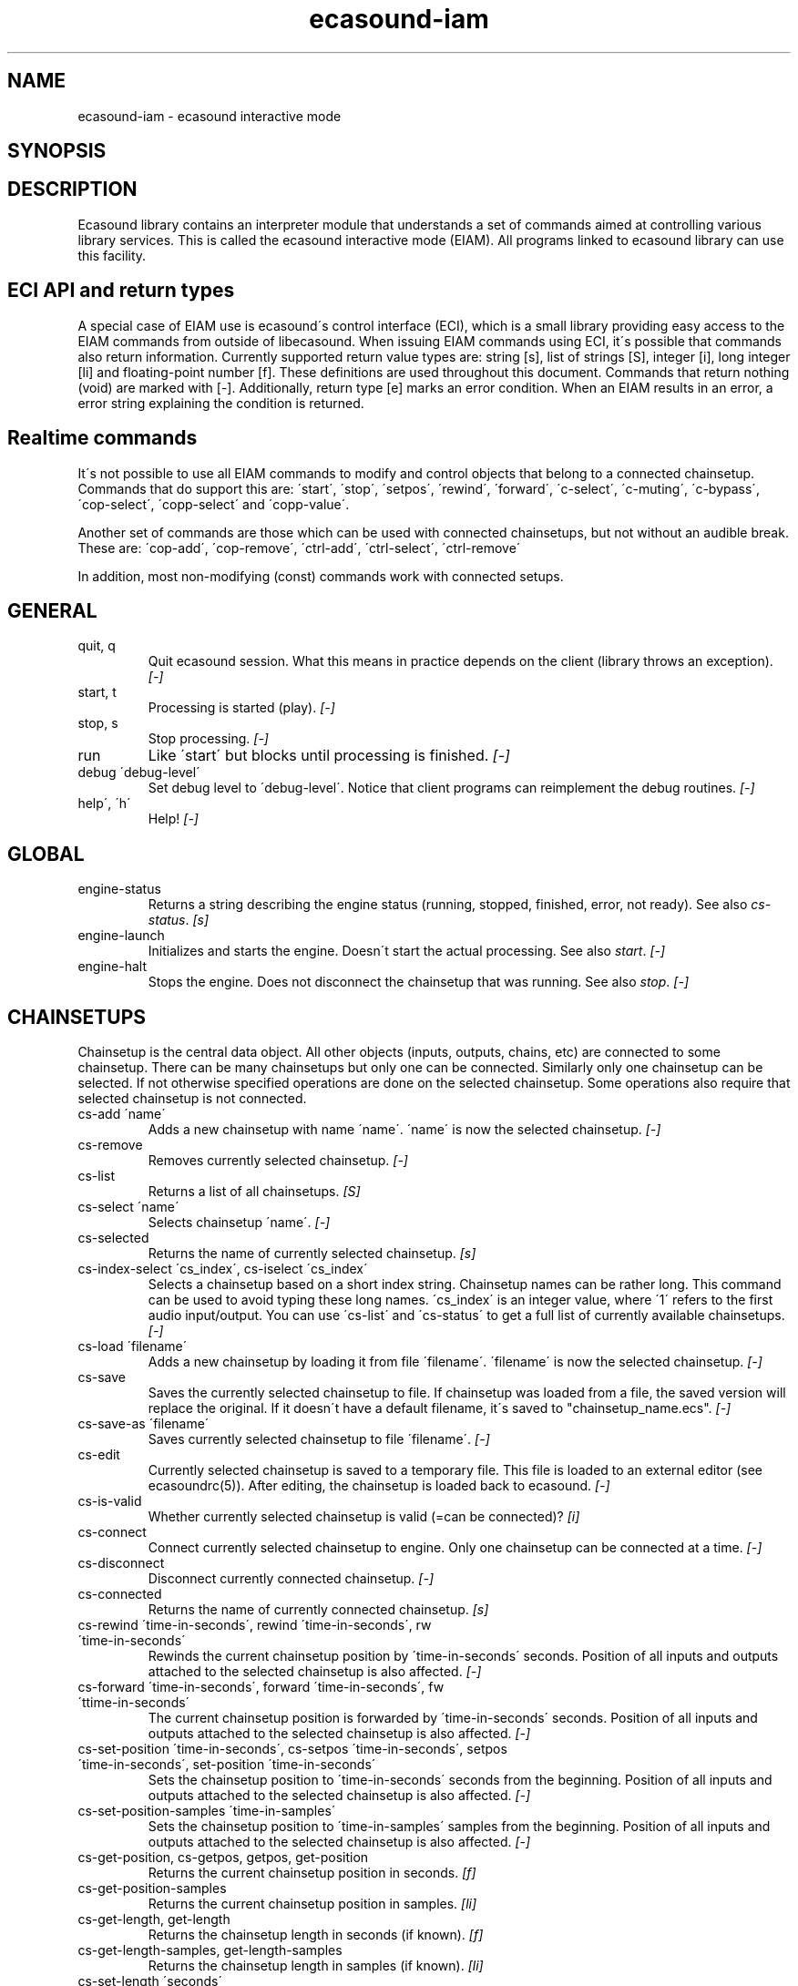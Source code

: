 .TH "ecasound-iam" "1" "14\&.11\&.2004" "" "Multimedia software" 
.PP 
.SH "NAME" 
ecasound-iam \- ecasound interactive mode
.SH "SYNOPSIS" 
.PP 
.SH "DESCRIPTION" 
.PP 
Ecasound library contains an interpreter module that understands 
a set of commands aimed at controlling various library services\&. 
This is called the ecasound interactive mode (EIAM)\&. All programs 
linked to ecasound library can use this facility\&.
.PP 
.SH "ECI API and return types" 
A special case of EIAM use is ecasound\'s control interface (ECI), 
which is a small library providing easy access to the EIAM 
commands from outside of libecasound\&. When issuing EIAM commands using 
ECI, it\'s possible that commands also return information\&. Currently
supported return value types are: string [s], list of strings [S],
integer [i], long integer [li] and floating-point number [f]\&. These
definitions are used throughout this document\&. Commands that return
nothing (void) are marked with [-]\&. Additionally, return type [e]
marks an error condition\&. When an EIAM results in an error, a error 
string explaining the condition is returned\&.
.PP 
.SH "Realtime commands" 
It\'s not possible to use all EIAM commands to modify and control 
objects that belong to a connected chainsetup\&. Commands that
do support this are: \'start\', \'stop\', \'setpos\', \'rewind\', \'forward\',
\'c-select\', \'c-muting\', \'c-bypass\', \'cop-select\', \'copp-select\' 
and \'copp-value\'\&.
.PP 
Another set of commands are those which can be used with connected
chainsetups, but not without an audible break\&. These are: \'cop-add\', 
\'cop-remove\', \'ctrl-add\', \'ctrl-select\', \'ctrl-remove\'
.PP 
In addition, most non-modifying (const) commands work with 
connected setups\&.
.PP 
.SH "GENERAL" 
.IP "quit, q" 
Quit ecasound session\&. What this means in practice depends on the 
client (library throws an exception)\&. \fI[-]\fP
.IP 
.IP "start, t" 
Processing is started (play)\&. \fI[-]\fP
.IP 
.IP "stop, s" 
Stop processing\&. \fI[-]\fP
.IP 
.IP "run" 
Like \'start\' but blocks until processing is finished\&. \fI[-]\fP
.IP 
.IP "debug \'debug-level\'" 
Set debug level to \'debug-level\'\&. Notice that client programs can
reimplement the debug routines\&. \fI[-]\fP
.PP 
.IP "help\', \'h\'" 
Help! \fI[-]\fP
.PP 
.IP 
.SH "GLOBAL" 
.IP 
.PP 
.IP "engine-status" 
Returns a string describing the engine status (running, stopped,
finished, error, not ready)\&. See also \fIcs-status\fP\&. \fI[s]\fP
.PP 
.IP "engine-launch" 
Initializes and starts the engine\&. Doesn\'t start the actual
processing\&. See also \fIstart\fP\&. \fI[-]\fP
.PP 
.IP "engine-halt" 
Stops the engine\&. Does not disconnect the chainsetup that 
was running\&. See also \fIstop\fP\&. \fI[-]\fP
.PP 
.IP 
.SH "CHAINSETUPS" 
Chainsetup is the central data object\&. All other objects (inputs,
outputs, chains, etc) are connected to some chainsetup\&. There can be 
many chainsetups but only one can be connected\&. Similarly only
one chainsetup can be selected\&. If not otherwise specified operations 
are done on the selected chainsetup\&. Some operations also require
that selected chainsetup is not connected\&.
.IP 
.IP "cs-add \'name\'" 
Adds a new chainsetup with name \'name\'\&. \'name\' is now 
the selected chainsetup\&. \fI[-]\fP
.PP 
.IP "cs-remove" 
Removes currently selected chainsetup\&. \fI[-]\fP
.PP 
.IP "cs-list" 
Returns a list of all chainsetups\&. \fI[S]\fP
.PP 
.IP "cs-select \'name\'" 
Selects chainsetup \'name\'\&. \fI[-]\fP
.PP 
.IP "cs-selected" 
Returns the name of currently selected chainsetup\&. \fI[s]\fP
.PP 
.IP "cs-index-select \'cs_index\', cs-iselect \'cs_index\'" 
Selects a chainsetup based on a short index string\&. Chainsetup names
can be rather long\&. This command can be used to avoid typing
these long names\&. \'cs_index\' is an integer value, where \'1\' refers to 
the first audio input/output\&. You can use \'cs-list\' and \'cs-status\' 
to get a full list of currently available chainsetups\&. \fI[-]\fP
.PP 
.IP "cs-load \'filename\'" 
Adds a new chainsetup by loading it from file \'filename\'\&. 
\'filename\' is now the selected chainsetup\&. \fI[-]\fP
.PP 
.IP "cs-save" 
Saves the currently selected chainsetup to file\&. If chainsetup was loaded
from a file, the saved version will replace the original\&. If it doesn\'t 
have a default filename, it\'s saved to "chainsetup_name\&.ecs"\&. \fI[-]\fP
.PP 
.IP "cs-save-as \'filename\'" 
Saves currently selected chainsetup to file \'filename\'\&. \fI[-]\fP
.PP 
.IP "cs-edit" 
Currently selected chainsetup is saved to a temporary file\&. This
file is loaded to an external editor (see ecasoundrc(5))\&. After
editing, the chainsetup is loaded back to ecasound\&. \fI[-]\fP
.PP 
.IP "cs-is-valid" 
Whether currently selected chainsetup is valid (=can be connected)? \fI[i]\fP
.PP 
.IP "cs-connect" 
Connect currently selected chainsetup to engine\&. Only one chainsetup
can be connected at a time\&. \fI[-]\fP
.PP 
.IP "cs-disconnect" 
Disconnect currently connected chainsetup\&. \fI[-]\fP
.PP 
.IP "cs-connected" 
Returns the name of currently connected chainsetup\&. \fI[s]\fP
.PP 
.IP "cs-rewind \'time-in-seconds\', rewind \'time-in-seconds\', rw \'time-in-seconds\'" 
Rewinds the current chainsetup position by \'time-in-seconds\' seconds\&.
Position of all inputs and outputs attached to the selected chainsetup
is also affected\&. \fI[-]\fP
.PP 
.IP "cs-forward \'time-in-seconds\', forward \'time-in-seconds\', fw \'ttime-in-seconds\'" 
The current chainsetup position is forwarded by \'time-in-seconds\'
seconds\&. Position of all inputs and outputs attached to the selected chainsetup
is also affected\&. \fI[-]\fP
.PP 
.IP "cs-set-position \'time-in-seconds\', cs-setpos \'time-in-seconds\', setpos \'time-in-seconds\', set-position \'time-in-seconds\'" 
Sets the chainsetup position to \'time-in-seconds\' seconds from the 
beginning\&. Position of all inputs and outputs attached to the selected 
chainsetup is also affected\&. \fI[-]\fP
.PP 
.IP "cs-set-position-samples \'time-in-samples\'" 
Sets the chainsetup position to \'time-in-samples\' samples from the 
beginning\&. Position of all inputs and outputs attached to the selected 
chainsetup is also affected\&. \fI[-]\fP
.PP 
.IP "cs-get-position, cs-getpos, getpos, get-position" 
Returns the current chainsetup position in seconds\&. \fI[f]\fP
.PP 
.IP "cs-get-position-samples" 
Returns the current chainsetup position in samples\&. \fI[li]\fP
.PP 
.IP "cs-get-length, get-length" 
Returns the chainsetup length in seconds (if known)\&. \fI[f]\fP
.PP 
.IP "cs-get-length-samples, get-length-samples" 
Returns the chainsetup length in samples (if known)\&. \fI[li]\fP
.PP 
.IP "cs-set-length \'seconds\'" 
Sets processing time in seconds (doesn\'t have to be an integer value)\&. 
A special-case value of \'-1\' will set the chainsetup length 
according to the longest input object\&. \fI[-]\fP
.PP 
.IP "cs-set-length-samples \'samples\'" 
Sets processing time in samples\&. \fI[-]\fP
.PP 
.IP "cs-toggle-loop" 
Toggle looping\&. When processing is finished, engine will start 
again from the initial position\&. It\'s not always possible to enable looping
(for instance all inputs and outputs have infinite length and
chainsetup length is not explicitly set with \'cs-set-length\')\&. \fI[-]\fP
.PP 
.IP "cs-set-param" 
Interpret general chainsetup parameters like for example
"-b" (buffersize), "-m" (mixmode), "-n" (name), etc\&. 
See ecasound(1) for more info\&. \fI[-]\fP
.PP 
.IP "cs-set-audio-format \'bits,channels,sample_rate\'" 
Set the default sample parameters for currently selected chainsetup\&. 
For example cd-quality audio would be "16,2,44100"\&. This does the
same as command-line argument "-f" (see ecasound(1))\&. \fI[-]\fP
.PP 
.IP "cs-status, status, st" 
Print status info about all chainsetups\&. \fI[s]\fP
.PP 
.IP "cs-option \'-prefix:arg1,\&.\&.\&.,argN\'" 
One powerful feature of the interactive-mode is that it
provides full access to ecasound\'s command-line syntax\&. 
For instance, command "cs-option -efb:400,200" means that 
a bandpass filter is added to the currently selected 
chain, with initial parameters 400 (center frequency) 
and 200 (width in Hz)\&.
.PP 
Note! EIAM implicitly interprets all strings beginning 
with a \'-\' as "cs-option string"\&.
.IP 
.SH "CHAINS" 
Chain is a simple signal flow abstraction\&. Every chain has one input
and one output\&. All chain operators and their controllers are attached
to chains\&. Chains can be muted, unmuted and be bypassed\&. If not 
otherwise stated, all operations are done to currently selected
chainsetup\&.
.IP 
.IP "c-add \'cname1,\&.\&.\&.,cnameN\'" 
Adds a set of chains\&. Added chains are automatically selected\&. Note
that commas in chain names are not allowed\&. \fI[-]\fP
.PP 
.IP "c-remove" 
Removes selected chains\&. \fI[-]\fP
.PP 
.IP "c-list" 
Returns a list of all chains\&. \fI[S]\fP
.PP 
.IP "c-select \'cname1,\&.\&.\&.,cnameN\'" 
Selects chains\&. Other chains are automatically deselected\&. \fI[-]\fP
.PP 
.IP "c-index-select \'index1,\&.\&.\&.,indexN\', c-iselect \'index1,\&.\&.\&.,indexN\'" 
Selects a set of chains based on the list of indixes\&. Each index is
an integer value, where \'1\' refers to the first chain\&. You can use 
\'c-list\' and \'c-status\' to get a full list of currently available 
chains\&. \fI[-]\fP
.PP 
.IP "c-select-all" 
Selects all chains\&. \fI[-]\fP
.PP 
.IP "c-select-add \'cname1,\&.\&.\&.,cnameN\'" 
Selects more chains\&. \fI[-]\fP
.PP 
.IP "c-deselect \'cname1,\&.\&.\&.,cnameN\'" 
Deselects chains\&. \fI[-]\fP
.PP 
.IP "c-selected" 
Returns a list of selected chains\&. \fI[S]\fP
.PP 
.IP "c-clear" 
Clear selected chains by removing all chain operators and controllers\&.
Doesn\'t change how chains are connected to inputs and outputs\&. \fI[-]\fP
.PP 
.IP "c-rename \'new_name\'" 
Renames the selected chain\&. When using this command, exactly one chain must
be selected\&. \fI[-]\fP
.PP 
.IP "c-muting" 
Toggle chain muting\&. When chain is muted, all data that goes through
is muted\&. \fI[-]\fP
.PP 
.IP "c-mute" 
Toggle chain muting\&. Note! Deprecated, use \fIc-muting\fP instead\&. \fI[-]\fP
.PP 
.IP "c-bypass" 
Toggle chain bypassing\&. When chain is bypassed, sample data is passed 
through untouched\&. \fI[-]\fP
.PP 
.IP "c-status, cs" 
Print status info about all chains\&. \fI[s]\fP
.PP 
.IP 
.SH "AUDIO INPUT/OUTPUT OBJECTS" 
If not otherwise stated, all operations are done to currently selected
object\&. All commands with \fIai-\fP prefix operate on audio inputs,
while commands with \fIao-\fP operate on outputs\&.
.IP 
.PP 
.IP "ai-add \'input_format_string\'" 
Adds a new input object\&. See ecasound(1) man page for more info about 
the argument format (\'-i\' option)\&. \fI[-]\fP
.PP 
.IP "ao-add \'output_format_string\'" 
Adds a new output object\&. See ecasound(1) man page for more info about 
the argument format (\'-o\' option)\&. If argument is omitted, 
a default output device is added (see ecasoundrc(5))\&. \fI[-]\fP
.PP 
.IP "ao-add-default" 
Adds the default output device (see ecasoundrc(5))\&. \fI[-]\fP
.PP 
.IP "ai-select \'aobject_name\', ao-select \'aobject_name\'" 
Selects an audio object\&. \'aobject_name\' refers to the string
used when creating the object (see above)\&. Note! All input
object names are required to be unique\&. Similarly all output
names need to be unique\&. However, it\'s possible that the same
object name exists both as an input and as an output\&. \fI[-]\fP
.PP 
.IP "ai-index-select \'aobject_index\', ai-iselect \'aobject_index\', ao-index-select \'aobject_index\', ao-iselect \'aobject_index\'" 
Select some audio object based on a short index string\&. Especially file
names can be rather long\&. This command can be used to avoid typing
these long names when selecting audio objects\&. \'aobject_index\' is
an integer value, where \'1\' refers to the first audio input/output\&. 
You can use \'ai-list\' and \'ao-list\' to get a full list of currently
available inputs/outputs\&. \fI[-]\fP
.PP 
.IP "ai-selected, ao-selected" 
Returns the name of the currently selected audio object\&. \fI[s]\fP
.PP 
.IP "ai-attach, ao-attach" 
Attaches the currently selected audio object to all selected chains\&. \fI[-]\fP
.PP 
.IP "ai-remove, ao-remove" 
Removes the currently selected audio object from the chainsetup\&. \fI[-]\fP
.PP 
.IP "ai-forward \'time_in_seconds\', ai-fw \'time_in_seconds\', ao-forward \'time_in_seconds\', ao-fw \'time_in_seconds\'" 
Selected audio object is forwarded by \'time-in-seconds\' seconds\&. 
Time should be given as a floating point value (eg\&. 0\&.001 is the 
same as 1ms)\&. \fI[-]\fP
.PP 
.IP "ai-rewind \'time_in_seconds\', ai-rw \'time_in_seconds\', ao-rewind \'time_in_seconds\', ao-rw \'time_in_seconds\'" 
Selected audio object is rewinded by \'time-in-seconds\' seconds\&. 
Time should be given as a floating point value (eg\&. 0\&.001 is the 
same as 1ms)\&. \fI[-]\fP
.PP 
.IP "ai-setpos \'time_in_seconds\', ai-set-position \'time_in_seconds\', ao-setpos \'time_in_seconds\', ao-set-position \'time_in_seconds\'" 
Set audio object position to \'time_in_seconds\'\&. \fI[-]\fP
.PP 
.IP "ai-set-position-samples \'time_in_samples\', ao-set-position-samples \'time_in_samples\'" 
Set audio object position to \'time_in_samples\'\&. \fI[-]\fP
.PP 
.IP "ai-getpos, ai-get-position, ao-getpos, ao-get-position" 
Returns the audio object position in seconds\&. \fI[f]\fP
.PP 
.IP "ai-get-position-samples, ao-get-position-samples" 
Returns the audio object position in samples\&. \fI[li]\fP
.PP 
.IP "ai-get-length, ao-get-length" 
Returns the audio object length in seconds\&. \fI[f]\fP
.PP 
.IP "ai-get-length-samples, ao-get-length-samples" 
Returns the audio object length in samples\&. \fI[li]\fP
.PP 
.IP "ai-get-format, ao-get-format" 
Returns the audio format of the selected audio input/output as a
formatted string\&. See documentation for \'-f\' command-line option\&. \fI[s]\fP
.PP 
.IP "ai-wave-edit, ao-wave-edit" 
The currently selected audio object is loaded into an external
wave editor (see ecasoundrc(5))\&. \fI[-]\fP
.PP 
.IP "ai-list, ao-list" 
Returns a list of all input/output objects\&. \fI[S]\fP
.PP 
.IP "aio-register" 
Prints a list of registered audio object types\&. \fI[s]\fP
.PP 
.IP "aio-status" 
Audio object status (index strings, position, length, etc)\&. \fI[s]\fP
.PP 
.IP 
.SH "CHAIN OPERATORS" 
Chain operators are used to process and analyze sample data\&.
They are attached to chains\&. If not otherwise stated,
currently selected chainsetup and chain are used\&. Also, 
\'chainop_id\' and \'param_id\' are used to select chain operators 
and their parameters\&. First valid value for these parameters 
is 1\&.
.IP 
.IP "cop-add \'cop_format_string\'" 
Adds a new chain operator\&. Argument format is
"-<id_string>:par1,\&.\&.\&.,parN"\&. In addition to normal chain operators, 
this commmand can also be used to add effect presets and various 
plugins\&. Note; it is not possible to add operators to multiple
chains at once\&. In other words only one chain should be selected
when issuing \'cop-add\'\&. See ecasound(1) man page for more 
info\&. \fI[-]\fP
.PP 
.IP "cop-remove" 
Removes the selected chain operator\&. \fI[-]\fP
.PP 
.IP "cop-list" 
Returns a list of all chain operators attached to the currently
selected chain\&. \fI[S]\fP
.PP 
.IP "cop-select \'param_id\', cop-index-select \'param_id\', cop-iselect \'param_id\'" 
Selects a chain operator\&. \fI[-]\fP
.PP 
.IP "cop-selected" 
Returns the index number of currently selected chain operator\&. \fI[i]\fP
.PP 
.IP "cop-set \'chainop_id, param_id, value\'" 
Changes the value of a single chain operator parameter\&. Unlike other
chain operator commands, this can also be used during processing\&. \fI[-]\fP
.PP 
.IP "cop-status" 
Returns info about chain operator status\&. \fI[s]\fP
.PP 
.IP "copp-list" 
Returns a list of selected chain operator\'s parameters\&. \fI[S]\fP
.PP 
.IP "copp-select \'param_id\', copp-index-select \'param_id\', copp-iselect \'param_id\'" 
Selects a chain operator parameter\&. \fI[-]\fP
.PP 
.IP "copp-selected" 
Returns the index number of currently selected chain operator parameter\&. \fI[i]\fP
.PP 
.IP "copp-set \'value\'" 
Sets the selected parameter value to \'value\'\&. \fI[-]\fP
.PP 
.IP "copp-get" 
Returns the selected parameter value\&. \fI[f]\fP
.PP 
.IP "cop-register" 
Prints a list of registered chain operators\&. \fI[s]\fP
.PP 
.IP "preset-register" 
Prints a list of registered effect presets\&. \fI[s]\fP
.PP 
.IP "ladspa-register" 
Prints a list of registered LADSPA plugins\&. \fI[s]\fP
.PP 
.IP 
.SH "CONTROLLERS" 
Controllers are used to control individual chain operator parameters\&.
They are attached to chains\&. If not otherwise stated, currently 
selected chainsetup and chains are used\&. 
.IP 
.IP "ctrl-add \'copc_format_string\'" 
Adds a new controller and attach it to currently selected chain 
operator\&. Argument format is "-<id_string>:<param_id>,<range_low>,
<range_high>,par1,\&.\&.\&.,parN"\&.  See ecasound(1) man page for more 
info\&. \fI[-]\fP
.IP 
.IP "ctrl-remove" 
Removes the selected controller\&. \fI[-]\fP
.IP 
.IP "ctrl-list" 
Returns a list of all controllers attached to the currently
selected chain\&. \fI[S]\fP
.IP 
.IP "ctrl-select \'param_id\', ctrl-index-select \'param_id\', ctrl-iselect \'param_id\'" 
Selects a controller\&. \fI[-]\fP
.IP 
.IP "ctrl-selected" 
Returns the index number of currently selected controller\&. \fI[i]\fP
.IP 
.IP "ctrl-status" 
Returns info about controller status\&. \fI[s]\fP
.IP 
.IP "ctrl-register" 
Prints a list of registered controllers\&. \fI[s]\fP
.IP 
.IP 
.SH "INTERNAL COMMANDS" 
Internal commands are not directly aimed at normal use\&. They
are primarily meant for use in scripting and frontends\&.
.IP 
.IP "int-cmd-list" 
Returns a list of all registered EIAM commands\&. \fI[S]\fP
.IP 
.IP "int-output-mode-wellformed" 
Select the well-format output format for log messages\&. \fI[-]\fP
.IP 
.IP "int-set-float-to-string-precision" 
Sets precision used in float to text conversions\&. Note that 
this can be used to control the precision of float return values 
for ECI commands\&. \fI[-]\fP
.IP 
.IP "int-cmd-version-string" 
Returns EIAM parser version string\&. \fI[s]\fP
.IP 
.IP "int-cmd-version-lib-current" 
Returns EIAM library interface version (libtool)\&. \fI[i]\fP
.IP 
.IP "int-cmd-version-lib-revision" 
Returns EIAM library interface revision (libtool)\&. \fI[i]\fP
.IP 
.IP "int-cmd-version-lib-age" 
Returns EIAM library interface age (libtool)\&. \fI[i]\fP
.IP 
.IP 
.SH "OBJECT MAPS" 
Object maps are central repositories for commonly used object types\&.
By querying the maps, applications can get a list of all registered
object types and their properties\&. 
.IP 
.IP 
.IP "map-cop-list" 
Prints a list of registered chain operators using 
the format specified in section \fIOPERATOR DESCRIPTIONS\fP\&. \fI[s]\fP
.IP 
.IP "map-preset-list" 
Prints a list of registered effect presets using 
the format specified in section \fIOPERATOR DESCRIPTIONS\fP\&. \fI[s]\fP
.IP 
.IP "map-ladspa-list" 
Prints a list of registered LADSPA plugins using 
the format specified in section \fIOPERATOR DESCRIPTIONS\fP\&. \fI[s]\fP
.IP 
.IP "map-ladspa-id-list" 
Prints a list of registered LADSPA plugins using 
the format specified in section \fIOPERATOR DESCRIPTIONS\fP\&. 
Numerical LADPSA plugin identifiers are used\&. \fI[s]\fP
.IP 
.IP "map-ctrl-list" 
Prints a list of registered controllers using 
the format specified in section \fIOPERATOR DESCRIPTIONS\fP\&. \fI[s]\fP
.IP 
.IP 
.SH "DUMP COMMANDS" 
The following dump commands are not meant for normal use\&. 
Their primary purpose is to provide an easy way to get 
internal state information from libecasound\&. All dump
commands output a single line with syntax "key value"
to the selected output stream (defaults to stdout)\&. 
.IP 
.IP 
.IP "dump-target \'filename\'" 
Set target stream for dumping\&. \fI[-]\fP
.IP 
.IP "dump-status" 
Dumps engine status - \'running\', \'stopped\', \'finished\' or \'notready\'\&. \fI[-]\fP
.IP 
.IP "dump-position" 
Dumps the global position\&. Printed in seconds using a floating-point 
representation\&. \fI[-]\fP
.IP 
.IP "dump-length" 
Dumps the overall processing length\&. Printed in seconds using a floating-point 
representation\&. \fI[-]\fP
.IP 
.IP "dump-cs-status" 
Dumps status string for the currently selected chainsetup - \'connected\', 
\'selected\' or an empty string\&. \fI[-]\fP
.IP 
.IP "dump-c-selected" 
Dumps the name of currently selected chain\&. \fI[-]\fP
.IP 
.IP "dump-ai-selected" 
Dumps label of currently selected audio input\&. If no input is
selected, dumps an empty string\&. \fI[-]\fP
.IP 
.IP "dump-ai-position" 
Dumps position of currently selected audio inputs\&. Printed in
seconds, using a floating-point representation\&. \fI[-]\fP
.IP 
.IP "dump-ai-length" 
Dumps length of currently selected audio input\&. Printed in seconds,
using a floating-point representation\&. \fI[-]\fP
.IP 
.IP "dump-ai-open-state" 
Dumps audio input state info\&. Either \'open\' or \'closed\'\&. \fI[-]\fP
.IP 
.IP "dump-ao-selected" 
Dumps label of currently selected audio output\&. If no output is
selected, dumps an empty string\&. \fI[-]\fP
.IP 
.IP "dump-ao-position" 
Dumps position of currently selected audio outputs\&. Printed in
seconds, using a floating-point representation\&. \fI[-]\fP
.IP 
.IP "dump-ao-length" 
Dumps length of currently selected audio output\&. Printed in seconds,
using a floating-point representation\&. \fI[-]\fP
.IP 
.IP "dump-ao-open-state" 
Dumps audio output state info\&. Either \'open\' or \'closed\'\&. \fI[-]\fP
.IP 
.IP "dump-cop-value \'chainop,param\'" 
Dumps chain operator parameter value\&. \'chainop\' and \'param\' are 
operator and parameter index values (1\&.\&.\&.n)\&. \fI[-]\fP
.IP 
.IP 
.SH "OPERATOR DESCRIPTIONS" 
.IP 
The \fImap-xxx-list\fP commands return a string containing all registered
objects of the given type \fIxxx\fP\&. Each line of the output describes
one registered type\&. The used syntax is:
.IP 
\'keyword,name,description,num_of_params,par1_def,par2_def,\&.\&.\&.\'
.IP 
\fIparX_def\fP describes one object parameter\&. This definition
is present for all parameters of the described object type\&.
The used syntax is:
.IP 
\'name,description,defaultvalue,upper_bound_flag,upper_bound,
lower_bound_flag,lower_bound,toggled_flag,integer_flag,
logarithmic_flag,output_flag\'
.IP 
For exact descriptions of these fields, please see
the header file emph(ecasound/libecasound/eca-operator\&.h)\&.
.IP 
.SH "SEE ALSO" 
.IP 
ecasound(1), ecatools (1), ecasoundrc(5)
.IP 
.SH "AUTHOR" 
.IP 
Kai Vehmanen, <kvehmanen -at- eca -dot- cx>
